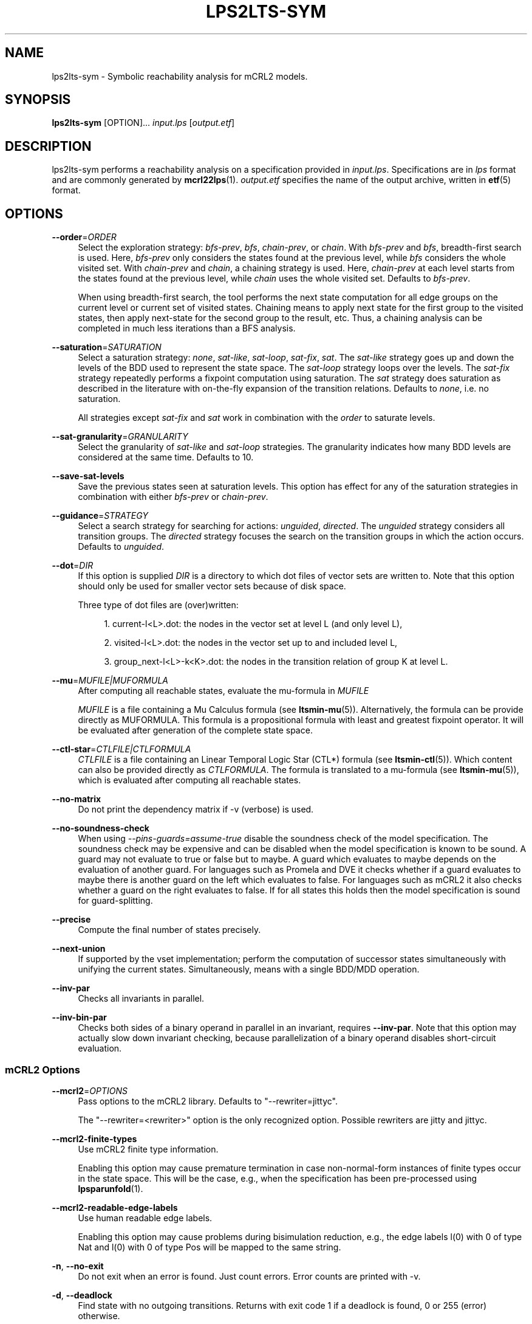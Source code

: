 '\" t
.\"     Title: lps2lts-sym
.\"    Author: [FIXME: author] [see http://www.docbook.org/tdg5/en/html/author]
.\" Generator: DocBook XSL Stylesheets vsnapshot <http://docbook.sf.net/>
.\"      Date: 12/17/2018
.\"    Manual: LTSmin Manual
.\"    Source: LTSmin 3.0.2
.\"  Language: English
.\"
.TH "LPS2LTS\-SYM" "1" "12/17/2018" "LTSmin 3\&.0\&.2" "LTSmin Manual"
.\" -----------------------------------------------------------------
.\" * Define some portability stuff
.\" -----------------------------------------------------------------
.\" ~~~~~~~~~~~~~~~~~~~~~~~~~~~~~~~~~~~~~~~~~~~~~~~~~~~~~~~~~~~~~~~~~
.\" http://bugs.debian.org/507673
.\" http://lists.gnu.org/archive/html/groff/2009-02/msg00013.html
.\" ~~~~~~~~~~~~~~~~~~~~~~~~~~~~~~~~~~~~~~~~~~~~~~~~~~~~~~~~~~~~~~~~~
.ie \n(.g .ds Aq \(aq
.el       .ds Aq '
.\" -----------------------------------------------------------------
.\" * set default formatting
.\" -----------------------------------------------------------------
.\" disable hyphenation
.nh
.\" disable justification (adjust text to left margin only)
.ad l
.\" -----------------------------------------------------------------
.\" * MAIN CONTENT STARTS HERE *
.\" -----------------------------------------------------------------
.SH "NAME"
lps2lts-sym \- Symbolic reachability analysis for mCRL2 models\&.
.SH "SYNOPSIS"
.sp
\fBlps2lts\-sym\fR [OPTION]\&... \fIinput\&.lps\fR [\fIoutput\&.etf\fR]
.SH "DESCRIPTION"
.sp
lps2lts\-sym performs a reachability analysis on a specification provided in \fIinput\&.lps\fR\&. Specifications are in \fIlps\fR format and are commonly generated by \fBmcrl22lps\fR(1)\&. \fIoutput\&.etf\fR specifies the name of the output archive, written in \fBetf\fR(5) format\&.
.SH "OPTIONS"
.PP
\fB\-\-order\fR=\fIORDER\fR
.RS 4
Select the exploration strategy:
\fIbfs\-prev\fR,
\fIbfs\fR,
\fIchain\-prev\fR, or
\fIchain\fR\&. With
\fIbfs\-prev\fR
and
\fIbfs\fR, breadth\-first search is used\&. Here,
\fIbfs\-prev\fR
only considers the states found at the previous level, while
\fIbfs\fR
considers the whole visited set\&. With
\fIchain\-prev\fR
and
\fIchain\fR, a chaining strategy is used\&. Here,
\fIchain\-prev\fR
at each level starts from the states found at the previous level, while
\fIchain\fR
uses the whole visited set\&. Defaults to
\fIbfs\-prev\fR\&.
.sp
When using breadth\-first search, the tool performs the next state computation for all edge groups on the current level or current set of visited states\&. Chaining means to apply next state for the first group to the visited states, then apply next\-state for the second group to the result, etc\&. Thus, a chaining analysis can be completed in much less iterations than a BFS analysis\&.
.RE
.PP
\fB\-\-saturation\fR=\fISATURATION\fR
.RS 4
Select a saturation strategy:
\fInone\fR,
\fIsat\-like\fR,
\fIsat\-loop\fR,
\fIsat\-fix\fR,
\fIsat\fR\&. The
\fIsat\-like\fR
strategy goes up and down the levels of the BDD used to represent the state space\&. The
\fIsat\-loop\fR
strategy loops over the levels\&. The
\fIsat\-fix\fR
strategy repeatedly performs a fixpoint computation using saturation\&. The
\fIsat\fR
strategy does saturation as described in the literature with on\-the\-fly expansion of the transition relations\&. Defaults to
\fInone\fR, i\&.e\&. no saturation\&.
.sp
All strategies except
\fIsat\-fix\fR
and
\fIsat\fR
work in combination with the
\fIorder\fR
to saturate levels\&.
.RE
.PP
\fB\-\-sat\-granularity\fR=\fIGRANULARITY\fR
.RS 4
Select the granularity of
\fIsat\-like\fR
and
\fIsat\-loop\fR
strategies\&. The granularity indicates how many BDD levels are considered at the same time\&. Defaults to 10\&.
.RE
.PP
\fB\-\-save\-sat\-levels\fR
.RS 4
Save the previous states seen at saturation levels\&. This option has effect for any of the saturation strategies in combination with either
\fIbfs\-prev\fR
or
\fIchain\-prev\fR\&.
.RE
.PP
\fB\-\-guidance\fR=\fISTRATEGY\fR
.RS 4
Select a search strategy for searching for actions:
\fIunguided\fR,
\fIdirected\fR\&. The
\fIunguided\fR
strategy considers all transition groups\&. The
\fIdirected\fR
strategy focuses the search on the transition groups in which the action occurs\&. Defaults to
\fIunguided\fR\&.
.RE
.PP
\fB\-\-dot\fR=\fIDIR\fR
.RS 4
If this option is supplied
\fIDIR\fR
is a directory to which dot files of vector sets are written to\&. Note that this option should only be used for smaller vector sets because of disk space\&.
.sp
Three type of dot files are (over)written:
.sp
.RS 4
.ie n \{\
\h'-04' 1.\h'+01'\c
.\}
.el \{\
.sp -1
.IP "  1." 4.2
.\}
current\-l<L>\&.dot: the nodes in the vector set at level L (and only level L),
.RE
.sp
.RS 4
.ie n \{\
\h'-04' 2.\h'+01'\c
.\}
.el \{\
.sp -1
.IP "  2." 4.2
.\}
visited\-l<L>\&.dot: the nodes in the vector set up to and included level L,
.RE
.sp
.RS 4
.ie n \{\
\h'-04' 3.\h'+01'\c
.\}
.el \{\
.sp -1
.IP "  3." 4.2
.\}
group_next\-l<L>\-k<K>\&.dot: the nodes in the transition relation of group K at level L\&.
.RE
.RE
.PP
\fB\-\-mu\fR=\fIMUFILE|MUFORMULA\fR
.RS 4
After computing all reachable states, evaluate the mu\-formula in
\fIMUFILE\fR
.sp
\fIMUFILE\fR
is a file containing a Mu Calculus formula (see
\fBltsmin-mu\fR(5))\&. Alternatively, the formula can be provide directly as MUFORMULA\&. This formula is a propositional formula with least and greatest fixpoint operator\&. It will be evaluated after generation of the complete state space\&.
.RE
.PP
\fB\-\-ctl\-star\fR=\fICTLFILE|CTLFORMULA\fR
.RS 4
\fICTLFILE\fR
is a file containing an Linear Temporal Logic Star (CTL*) formula (see
\fBltsmin-ctl\fR(5))\&. Which content can also be provided directly as
\fICTLFORMULA\fR\&. The formula is translated to a mu\-formula (see
\fBltsmin-mu\fR(5)), which is evaluated after computing all reachable states\&.
.RE
.PP
\fB\-\-no\-matrix\fR
.RS 4
Do not print the dependency matrix if \-v (verbose) is used\&.
.RE
.PP
\fB\-\-no\-soundness\-check\fR
.RS 4
When using
\fI\-\-pins\-guards=assume\-true\fR
disable the soundness check of the model specification\&. The soundness check may be expensive and can be disabled when the model specification is known to be sound\&. A guard may not evaluate to true or false but to maybe\&. A guard which evaluates to maybe depends on the evaluation of another guard\&. For languages such as Promela and DVE it checks whether if a guard evaluates to maybe there is another guard on the left which evaluates to false\&. For languages such as mCRL2 it also checks whether a guard on the right evaluates to false\&. If for all states this holds then the model specification is sound for guard\-splitting\&.
.RE
.PP
\fB\-\-precise\fR
.RS 4
Compute the final number of states precisely\&.
.RE
.PP
\fB\-\-next\-union\fR
.RS 4
If supported by the vset implementation; perform the computation of successor states simultaneously with unifying the current states\&. Simultaneously, means with a single BDD/MDD operation\&.
.RE
.PP
\fB\-\-inv\-par\fR
.RS 4
Checks all invariants in parallel\&.
.RE
.PP
\fB\-\-inv\-bin\-par\fR
.RS 4
Checks both sides of a binary operand in parallel in an invariant, requires
\fB\-\-inv\-par\fR\&. Note that this option may actually slow down invariant checking, because parallelization of a binary operand disables short\-circuit evaluation\&.
.RE
.SS "mCRL2 Options"
.PP
\fB\-\-mcrl2\fR=\fIOPTIONS\fR
.RS 4
Pass options to the mCRL2 library\&. Defaults to "\-\-rewriter=jittyc"\&.
.sp
The "\-\-rewriter=<rewriter>" option is the only recognized option\&. Possible rewriters are
jitty
and
jittyc\&.
.RE
.PP
\fB\-\-mcrl2\-finite\-types\fR
.RS 4
Use mCRL2 finite type information\&.
.sp
Enabling this option may cause premature termination in case non\-normal\-form instances of finite types occur in the state space\&. This will be the case, e\&.g\&., when the specification has been pre\-processed using
\fBlpsparunfold\fR(1)\&.
.RE
.PP
\fB\-\-mcrl2\-readable\-edge\-labels\fR
.RS 4
Use human readable edge labels\&.
.sp
Enabling this option may cause problems during bisimulation reduction, e\&.g\&., the edge labels l(0) with 0 of type Nat and l(0) with 0 of type Pos will be mapped to the same string\&.
.RE
.PP
\fB\-n\fR, \fB\-\-no\-exit\fR
.RS 4
Do not exit when an error is found\&. Just count errors\&. Error counts are printed with
\-v\&.
.RE
.PP
\fB\-d\fR, \fB\-\-deadlock\fR
.RS 4
Find state with no outgoing transitions\&. Returns with exit code 1 if a deadlock is found, 0 or 255 (error) otherwise\&.
.RE
.PP
\fB\-i\fR, \fB\-\-invariant\fR=\fIPREDFILE|PREDEXPRESSION\fR
.RS 4
Find state where the invariant is violated\&. The file
\fIPREDFILE\fR
contains an expression in a simple predicate language (see
\fBltsmin-pred\fR(5))\&. Its contents can also be entered directly as a
\fIPREDEXPRESSION\fR\&. Returns with exit code 1 if a violation is found, 0 or 255 (error) otherwise\&.
.RE
.PP
\fB\-a\fR, \fB\-\-action\fR=\fISTRING\fR
.RS 4
Find state with an outgoing transition of type
\fISTRING\fR\&. Returns with exit code 1 if the action is found, 0 or 255 (error) otherwise\&.
.RE
.PP
\fB\-\-trace\fR=\*(AqFILE\*(Aq\fI\&.gcf\fR
.RS 4
When finding a deadlock state or a transition labelled with a certain action, write a trace to \*(AqFILE\*(Aq\fI\&.gcf\fR, beginning from the initial state\&. Traces can be pretty\-printed with
\fBltsmin-printtrace\fR(1)\&.
.RE
.SS "PINS Options"
.PP
\fB\-\-labels\fR
.RS 4
Print state variable, type and value names, and state and action labels\&. Then exit\&. Useful for writing predicate (\-\-invariant), LTL (\-\-ltl), CTL/CTL* (\-\-ctl), and mu\-calculus (\-\-mu) expressions\&.
.RE
.PP
\fB\-\-matrix\fR
.RS 4
Print the dependency matrix and exit\&.
.RE
.PP
\fB\-c\fR, \fB\-\-cache\fR
.RS 4
Enable caching of greybox calls\&.
.sp
If this option is used, the state space generator makes calls to the short version of the greybox next\-state function and memoizes the results\&. If the next\-state function is expensive this will yield substantial speedups\&.
.RE
.PP
\fB\-\-pins\-guards\fR
.RS 4
Use guards in combination with the long next\-state function to speed up the next\-state function\&.
.RE
.PP
\fB\-\-allow\-undefined\-edges\fR
.RS 4
Allow values for edge variables in atomic predicates to be unreachable\&.
.RE
.PP
\fB\-\-allow\-undefined\-values\fR
.RS 4
Allow undefined values in atomic predicates for enums\&.
.RE
.PP
\fB\-r\fR, \fB\-\-regroup\fR=\fISPEC\fR
.RS 4
Enable regrouping optimizations on the dependency matrix\&.
.sp
\fISPEC\fR
is a comma\-separated sequence of transformations
\fI<(\fR\fI\fIT\fR\fR\fI,)+>\fR
which are applied in this order to the dependency matrix\&. The following transformations
\fIT\fR
are available:
.PP
gs
.RS 4
Group Safely; macro for "\fBgc\fR,\fBgr\fR,\fBcw\fR,\fBrs\fR"; almost always a win\&.
.RE
.PP
ga
.RS 4
Group Aggressively (row subsumption); macro for "\fBgc\fR,\fBrs\fR,\fBru\fR,\fBcw\fR,\fBrs\fR"; can be a huge win, but in some cases causes slower state space generation\&.
.RE
.PP
gsa
.RS 4
Group Simulated Annealing; macro for "\fBgc\fR,\fBgr\fR,\fBcsa\fR,\fBrs\fR"; almost always a win; usually better than
\fBgs\fR\&.
.RE
.PP
gc
.RS 4
Group Columns; macro for "\fBcs\fR,\fBcn\fR"\&.
.RE
.PP
gr
.RS 4
Group Rows; macro for "\fBrs\fR,\fBrn\fR"\&.
.RE
.PP
cs
.RS 4
Column Sort; sort columns lexicographically\&.
.RE
.PP
cn
.RS 4
Column Nub; (temporarily) group duplicate columns, thereby making
\fIca\fR
more tractable\&. Requires
\fBcs\fR\&.
.RE
.PP
cw
.RS 4
Column sWap; minimize distance between columns by swapping them heuristically\&. This reordering improves performance of the symbolic data structures\&.
.RE
.PP
ca
.RS 4
Column All permutations; try to find the column permutation with the best cost metric\&. Potentially, this is an expensive operation\&.
.RE
.PP
csa
.RS 4
Column Simulated Annealing; minimize distance between columns by swapping them using simulated annealing\&.
.RE
.PP
rs
.RS 4
Row Sort; sort rows lexicographically\&.
.RE
.PP
rn
.RS 4
Row Nub; remove duplicate rows from the dependency matrix\&. This is always a win\&. Requires
\fBrs\fR\&.
.RE
.PP
ru
.RS 4
Row sUbsume; try to remove more rows than nubbing, thereby trading speed for memory\&. Requires
\fBrs\fR\&.
.RE
.PP
w2W
.RS 4
Over\-approximate all must\-write to may\-write\&. May\-write supports the copy (\-) dependency\&.
.RE
.PP
r2+
.RS 4
Over\-approximate read to read+write\&. Allows read dependencies to also subsume write dependencies\&.
.RE
.PP
w2+
.RS 4
Over\-approximate must\-write to read+write\&. Allows must\-write dependencies to also subsume read dependencies\&.
.RE
.PP
W2+
.RS 4
Over\-approximate may\-write to read+write\&. Allows must\-write dependencies to also subsume read dependencies\&.
.RE
.PP
\-2r
.RS 4
Over\-approximate copy to read\&. May be useful for testing whether the dependency matrix is correct\&.
.RE
.PP
rb4w
.RS 4
Use special heuristics to move read dependencies before write dependences\&. Often a win in symbolic state space generation\&.
.RE
.PP
mm
.RS 4
Writes metrics of the selected (\fBsr\fR,
\fBsw\fR,
\fBsc\fR) matrix to stdout\&. The following metrics are printed:
.sp
.RS 4
.ie n \{\
\h'-04' 1.\h'+01'\c
.\}
.el \{\
.sp -1
.IP "  1." 4.2
.\}
Event span: the total distance between the minimum and maximum column of rows\&.
.RE
.sp
.RS 4
.ie n \{\
\h'-04' 2.\h'+01'\c
.\}
.el \{\
.sp -1
.IP "  2." 4.2
.\}
Normalized event span: the event span divided by the size of the matrix (rows x columns)\&.
.RE
.sp
.RS 4
.ie n \{\
\h'-04' 3.\h'+01'\c
.\}
.el \{\
.sp -1
.IP "  3." 4.2
.\}
Weighted event span: the weighted event span, the event span, including a moment signifying the location of the span\&. See, Siminiceanu et al\&., we use moment 1\&.
.RE
.sp
.RS 4
.ie n \{\
\h'-04' 4.\h'+01'\c
.\}
.el \{\
.sp -1
.IP "  4." 4.2
.\}
Normalized weighted event span: the weighted event span divided by the size of the matrix (rows x column)\&.
.RE
.RE
.PP
sr
.RS 4
Select the read matrix for
\fBcs\fR,
\fBcsa\fR,
\fBcw\fR,
\fBca\fR,
\fBrs\fR,
\fBbcm\fR,
\fBbs\fR,
\fBbk\fR,
\fBvcm\fR,
\fBvacm\fR,
\fBvgps\fR
and
\fBmm\fR\&.
.RE
.PP
sw
.RS 4
Select the write matrix (default) for
\fBcs\fR,
\fBcsa\fR,
\fBcw\fR,
\fBca\fR,
\fBrs\fR,
\fBbcm\fR,
\fBbs\fR,
\fBbk\fR,
\fBvcm\fR,
\fBvacm\fR,
\fBvgps\fR
and
\fBmm\fR\&. The write matrix is the default selection, because only write dependencies can create new nodes in decision diagrams\&. A bad variable order in the write matrix thus leads to a large number of peak nodes during reachability analysis\&. A bad variable order in the read matrix can also lead to a slow reachability analysis, but typically not as severe as a bad variable order in the write matrix\&. Slow reachability analysis due to a bad variable order in the read matrix causes many recursive calls to the relational product operation\&. Typically it is best that read dependencies are moved to the top DD level, thus left most in the read matrix\&.
.RE
.PP
sc
.RS 4
Select the combined matrix for
\fBcs\fR,
\fBcsa\fR,
\fBcw\fR,
\fBca\fR,
\fBrs\fR,
\fBbcm\fR,
\fBbs\fR,
\fBbk\fR,
\fBvcm\fR,
\fBvacm\fR,
\fBvgps\fR
and
\fBmm\fR\&. The combined matrix is the logical or of the read and write matrix\&.
.RE
.PP
bg
.RS 4
Use a bipartite graph (default) for
\fBbcm\fR,
\fBbk\fR,
\fBbs\fR,
\fBvcm\fR,
\fBvacm\fR
and
\fBvgps\fR\&.
.RE
.PP
tg
.RS 4
Create a total graph of the bipartite graph for
\fBbcm\fR,
\fBbk\fR,
\fBbs\fR,
\fBvcm\fR,
\fBvacm\fR
and
\fBvgps\fR\&. This adds more vertices and edges thus increasing computation time, but sometimes provides a better ordering\&.
.RE
.sp
Below, the sparse matrix algorithms prefixed with
\fBb\fR
are only available when LTSmin is compiled with Boost\&. Algorithms prefixed with
\fBv\fR
are only available when LTSmin is compiled with ViennaCL\&.
.PP
bcm
.RS 4
Apply Boost\(cqs Cuthill\-McKee ordering\&.
.RE
.PP
bk
.RS 4
Apply Boost\(cqs King ordering\&.
.RE
.PP
bs
.RS 4
Apply Boost\(cqs Sloan ordering\&.
.RE
.PP
vcm
.RS 4
Apply ViennaCL\(cqs Cuthill\-McKee ordering\&.
.RE
.PP
vacm
.RS 4
Apply ViennaCL\(cqs advanced Cuthill\-McKee ordering\&.
.RE
.PP
vgps
.RS 4
Apply ViennaCl\(cqs Gibbs\-Poole\-Stockmeyer ordering\&.
.RE
.PP
f
.RS 4
Apply FORCE ordering\&.
.RE
.RE
.PP
\fB\-\-row\-perm\fR=\fIPERM\fR
.RS 4
Apply row permutation
\fIPERM\fR, where
\fIPERM\fR
is a sequence of row numbers, separated by a comma\&. E\&.g\&. the vector 2,1,0 will swap row 2 with row 0\&.
.RE
.PP
\fB\-\-col\-perm\fR=\fIPERM\fR
.RS 4
Apply column permutation
\fIPERM\fR, where
\fIPERM\fR
is a sequence of column numbers, separated by a comma\&. E\&.g\&. the vector 2,1,0 will swap column 2 with column 0\&.
.RE
.PP
\fB\-\-col\-ins\fR=\fIPAIRS\fR
.RS 4
Insert columns before other columns in the dependency matrix\&.
.sp
\fIPAIRS\fR
is a comma\-separated sequence of pairs
\fI<(C\&.C\fR,)+>\*(Aq\&. E\&.g\&.
\fB\-\-col\-ins=1\&.0\fR
will insert column
\fB1\fR
before column
\fB0\fR\&. Each pair contains a source column
\fBC\fR
and a target column
\fBC\*(Aq\fR\&. During the application of the whole sequence,
\fBC\fR
will always be the column number that corresponds with the column before the application of the whole sequence\&. The column number
\fBC\*(Aq\fR
will always be the column during the application of the whole sequence\&. This means that in for example
\fB\-\-col\-ins=2\&.0,1\&.0\fR, first column
\fB2\fR
is inserted at position
\fB0\fR, then column
\fB1\fR
is inserted at position
\fB0\fR\&. The result will be that the original column
\fB2\fR
will be at position
\fB1\fR\&. Another important detail is that when
\fB\-\-col\-ins\fR
is used, all source columns will temporarily be "removed" during reordering from the dependency matrix, i\&.e\&. when the
\fB\-r\fR,\fB\-\-regroup\fR
option is given\&. After reordering is done, the columns will be inserted at the desired target position\&. In other words, reordering algorithms given by the option
\fB\-r\fR,\fB\-\-regroup\fR, will only be applied on the dependency matrix with source columns removed\&.
.RE
.PP
\fB\-\-sloan\-w1\fR=\fIWEIGHT1\fR
.RS 4
Use
\fIWEIGHT1\fR
as the first weight for the Sloan algorithm, see
\m[blue]\fBhttps://www\&.boost\&.org/doc/libs/1_66_0/libs/graph/doc/sloan_ordering\&.htm\fR\m[]\&.
.RE
.PP
\fB\-\-sloan\-w2\fR=\fIWEIGHT2\fR
.RS 4
Use
\fIWEIGHT2\fR
as the second weight for the Sloan algorithm, see
\m[blue]\fBhttps://www\&.boost\&.org/doc/libs/1_66_0/libs/graph/doc/sloan_ordering\&.htm\fR\m[]\&.
.RE
.PP
\fB\-\-graph\-metrics\fR
.RS 4
Print Boost\(cqs and ViennaCL\(cqs graph metrics (only available when LTSmin is compiled with Boost or ViennaCL)\&.
.RE
.PP
\fB\-\-regroup\-exit\fR
.RS 4
Exit with 0 when regrouping is done\&.
.RE
.PP
\fB\-\-regroup\-time\fR
.RS 4
Print timing information of each transformation, given in sequence
\fB\-\-regroup\fR
(\fB\-r\fR)\&.
.RE
.PP
\fB\-\-mucalc\fR=\fIFILE\fR|\fIFORMULA\fR
.RS 4
Compute a parity game for the mu\-calculus formula\&.
.sp
The mu\-calculus formula is provided in the file
\fIFILE\fR
or directly as a string
\fIFORMULA\fR\&. The syntax and tool support are described in
\fBltsmin-mucalc\fR(5)\&.
.RE
.PP
\fB\-\-por\fR=\fIheur|del\fR
.RS 4
Activate partial\-order reduction
.sp
Partial\-Order Reduction (POR) can reduce the state space when searching for deadlocks (\-d) or accepting cycles (\-\-ltl)\&. Two POR algorithms are available:
.PP
heur
.RS 4
Uses a cost\-based heuristic beam\-search to find the smallest stubborn set
.RE
.PP
del
.RS 4
Uses Valmari\(cqs deletion algorithm to find the smallest stubborn set by iteratively removing transitions while maintaining the constraints\&.
.RE
.RE
.PP
\fB\-\-weak\fR
.RS 4
Use weak commutativity in partial\-order reduction\&. Possibly yielding better reductions\&.
.RE
.PP
\fB\-\-leap\fR
.RS 4
Use leaping partial\-order reduction, by combining several disjoint stubborn sets sequentially\&.
.RE
.SH "ENVIRONMENT VARIABLES"
.sp
LTSmin supports the following list of environment variables\&.
.sp
.it 1 an-trap
.nr an-no-space-flag 1
.nr an-break-flag 1
.br
.B Table\ \&1.\ \&Environment Variables:
.TS
allbox tab(:);
ltB ltB ltB.
T{
Name
T}:T{
Unit
T}:T{
Description
T}
.T&
lt lt lt
lt lt lt.
T{
.sp
LTSMIN_MEM_SIZE
T}:T{
.sp
bytes
T}:T{
.sp
Sets the amount of system memory to the given value\&.
T}
T{
.sp
LTSMIN_NUM_CPUS
T}:T{
.sp
constant
T}:T{
.sp
Sets the amount of CPUs to the given value\&.
T}
.TE
.sp 1
.sp
The variables \fBLTSMIN_MEM_SIZE\fR, and \fBLTSMIN_NUM_CPUS\fR are particularly relevant when neither \fBsysconf(3)\fR nor \fBcgroups(7)\fR is able to properly detect these limits, e\&.g\&. when LTSmin runs on Travis CI in a docker container\&.
.SS "Symbolic Parity Game Options"
.sp
A symbolic parity game can be generated either by using the \-\-mucalc option or by using the PBES language module\&.
.PP
\fB\-\-pg\-solve\fR
.RS 4
Solve the generated parity game\&.
.RE
.PP
\fB\-\-pg\-reduce\fR
.RS 4
Reduce the generated parity game on\-the\-fly (experimental)\&.
.RE
.PP
\fB\-\-pg\-write=\fR\fB\fIFILE\fR\fR
.RS 4
Writes a symbolic parity game to
\fIFILE\fR\&.
.RE
.SS "Symbolic Parity Game Solver Options"
.PP
\fB\-\-attr\fR=\fIdefault\fR|\fIchain\fR|\fIpar\fR|\fIpar2\fR
.RS 4
Choose attractor function\&.
.sp
Available attractor functions:
.PP
\fIdefault\fR
.RS 4
Straightforward attractor computation\&.
.RE
.PP
\fIchain\fR
.RS 4
Chaining attractor, applies transition groups in a different order than
\fIdefault\fR
in computing an attractor level\&.
.RE
.PP
\fIpar\fR
.RS 4
Spawns parallel tasks to compute forward and backward steps for each attractor level\&.
.RE
.PP
\fIpar2\fR
.RS 4
Spawns more parallel tasks than
\fIpar\fR, by applying forward steps in parallel to the result of the backward steps of the different transition groups\&.
.RE
.RE
.PP
\fB\-\-saturating\-attractor\fR
.RS 4
Use saturation in the chaining attractor\&.
.RE
.PP
\fB\-\-pg\-write\-dot\fR
.RS 4
Write dot files to disk during parity game solving for debugging\&.
.RE
.SS "Vector Set Options"
.PP
\fB\-\-vset\fR=\fITYPE\fR
.RS 4
Select type of vector set:
\fIldd64\fR,
\fIldd\fR,
\fIlist\fR,
\fItree\fR,
\fIfdd\fR,
\fIddd\fR,
\fIsylvan\fR, or
\fIlddmc\fR\&. With
\fIldd64\fR, the 64\-bit ListDD list encoding is used (non\-ATerm based)\&. With
\fIldd\fR, the 32\-bit ListDD list encoding is used (non\-ATerm based)\&. With
\fIlist\fR, ATermDD with list encoding is used\&. With
\fItree\fR, ATermDD with tree encoding is used\&. With
\fIfdd\fR, BuDDy FDDs are used\&. With
\fIddd\fR, libDDD SDDs are used\&. With
\fIsylvan\fR, the parallel BDD package Sylvan is used\&. With
\fIlddmc\fR, the parallel LDD package LDDmc is used\&. Defaults to first available type in the list\&.
.RE
.PP
\fBvset\-cache\-diff\fR=\fIdiff\fR
.RS 4
Influences the size of operations cache when counting precisely with bignums: cache size = floor((2log(\fInodes\-to\-count\fR) + <diff>)^2)\&. More precisely; LTSmin will bitshift <diff> bits to the left or right on the number of nodes in the vector set, depending on the signedness of <diff>\&. The default is
\fB0\fR, meaning that if the cache is full the number of bignums in memory will be equal to the number of nodes in the vector set\&. The default value seems to work well, even when the number vectors in the vector set is very large relative to the number of nodes\&. If the number of vectors relative to the number of nodes is lower, <diff> may be decreased\&. The user may want to set <diff> as low as possible (to save memory), while keeping the operations cache effective\&. Bignums are not floating point numbers and may thus consume a lot of memory\&.
.RE
.SS "ListDD Options"
.PP
\fB\-\-ldd32\-step\fR=\fISTEP\fR
.RS 4
The internal tables of ListDD resize according to the Fibonacci series\&. This option sets the initial size to the Fibonacci number
\fISTEP\fR\&. Defaults to 30\&.
.RE
.PP
\fB\-\-ldd32\-cache\fR=\fIDIFF\fR
.RS 4
Set Fibonacci difference
\fIDIFF\fR
between the cache and nodes (DIFF may be negative)\&. Defaults to 1\&.
.RE
.SS "ListDD Options"
.PP
\fB\-\-ldd\-step\fR=\fISTEP\fR
.RS 4
The internal tables of ListDD resize according to the Fibonacci series\&. This option sets the initial size to the Fibonacci number
\fISTEP\fR\&. Defaults to 30\&.
.RE
.PP
\fB\-\-ldd\-cache\fR=\fIDIFF\fR
.RS 4
Set Fibonacci difference
\fIDIFF\fR
between the cache and nodes (DIFF may be negative)\&. Defaults to 1\&.
.RE
.SS "BuDDy Options"
.PP
\fB\-\-cache\-ratio\fR=\fIRATIO\fR
.RS 4
Set cache ration\&. Defaults to 64\&.
.RE
.PP
\fB\-\-max\-increase\fR=\fINUMBER\fR
.RS 4
Set maximum increase\&. Defaults to 1,000,000\&.
.RE
.PP
\fB\-\-min\-free\-nodes\fR=\fIPERCENTAGE\fR
.RS 4
Sets the minimum percentage of free nodes as integer between 0 and 100\&. Defaults to 20\&.
.RE
.PP
\fB\-\-fdd\-bits\fR=\fIBITS\fR
.RS 4
Sets the number of bits for each FDD variable\&. Defaults to 16\&.
.RE
.PP
\fB\-\-fdd\-reorder\fR=\fISTRATEGY\fR
.RS 4
Sets the strategy for dynamic variable reordering\&. Valid options are
\fInone\fR,
\fIwin2\fR,
\fIwin2ite\fR,
\fIwin3\fR,
\fIwin3ite\fR,
\fIsift\fR,
\fIsiftite\fR,
\fIrandom\fR\&. Refer to the
\m[blue]\fBBuDDy manual\fR\m[]\&\s-2\u[1]\d\s+2
for details\&. Defaults to
\fInone\fR\&.
.RE
.SS "Sylvan Options"
.PP
\fB\-\-sylvan\-threads\fR=\fINUMBER\fR
.RS 4
Set number of workers\&. Defaults to 1\&.
.RE
.sp
*\-\-sylvan\-dqsize Sets the size of the (static) task queue for work stealing in Wool to N\&. Defaults to 100000\&.
.PP
\fB\-\-sylvan\-tablesize\fR=\fINUMBER\fR
.RS 4
Sets the size of the BDD table to 1<<N nodes\&. Defaults to 23\&. Maximum of 29\&.
.RE
.PP
\fB\-\-sylvan\-cachesize\fR=\fINUMBER\fR
.RS 4
Set the size of the memoization table to 1<<N entries\&. Defaults to 23\&.
.RE
.PP
\fB\-\-sylvan\-bits\fR=\fIBITS\fR
.RS 4
Sets the number of bits for each integer in the state vector\&. Defaults to 16\&.
.RE
.PP
\fB\-\-sylvan\-granularity\fR=\fINUMBER\fR
.RS 4
Controls memoization table usage\&. Only use the memoization table every 1/N BDD levels\&. Defaults to 1, i\&.e\&., always use the table\&.
.RE
.SS "LDDmc Options"
.PP
\fB\-\-lddmc\-tablesize\fR=\fINUMBER\fR
.RS 4
Sets the size of the BDD table to 1<<N nodes\&. Defaults to 23\&. Maximum of 29\&.
.RE
.PP
\fB\-\-lddmc\-cachesize\fR=\fINUMBER\fR
.RS 4
Set the size of the memoization table to 1<<N entries\&. Defaults to 23\&.
.RE
.SS "Lace Options"
.PP
\fB\-\-lace\-workers\fR=\fINUMBER\fR
.RS 4
Set number of Lace workers (threads for parallelization)\&. Defaults to the number of available cores if parallel algorithms are used, 1 otherwise\&.
.RE
.PP
\fB\-\-lace\-dqsize\fR=\fINUMBER\fR
.RS 4
Set length of Lace task queue\&. Defaults to 40960000\&.
.RE
.PP
\fB\-\-lace\-stacksize\fR=\fINUMBER\fR
.RS 4
Set size of program stack in kilo bytes\&. Defaults to 0, which means using the default stack size\&.
.RE
.SS "General Options"
.PP
\fB\-v\fR
.RS 4
Increase the level of verbosity
.RE
.PP
\fB\-q\fR
.RS 4
Be quiet; do not print anything to the terminal\&.
.RE
.PP
\fB\-\-debug=<file\&.c>\fR
.RS 4
Enable debugging output for file\&.c (option allowed multiple times)\&.
.RE
.PP
\fB\-\-version\fR
.RS 4
Print version string of this tool\&.
.RE
.PP
\fB\-h\fR, \fB\-\-help\fR
.RS 4
Print help text
.RE
.PP
\fB\-\-usage\fR
.RS 4
Print short usage summary\&.
.RE
.SH "EXIT STATUS"
.PP
\fB0\fR
.RS 4
Successful termination\&.
.RE
.PP
\fB1\fR
.RS 4
Counter example found\&.
.RE
.PP
\fB255\fR
.RS 4
Some error occurred\&.
.RE
.SH "SUPPORT"
.sp
Send questions, bug reports, comments and feature suggestions to the \m[blue]\fBLTSmin Support Team\fR\m[]\&\s-2\u[2]\d\s+2\&.
.SH "SEE ALSO"
.sp
\fBltsmin\fR(7), \fBetf\fR(5), \fBltsmin-mpi\fR(1), \fBltsmin-mucalc\fR(5), \fBltsmin-convert\fR(1), \fBltsmin-printtrace\fR(1), \m[blue]\fBICTAC 2008, LNCS 5160\fR\m[]\&\s-2\u[3]\d\s+2, \m[blue]\fBmuCRL\fR\m[]\&\s-2\u[4]\d\s+2, \m[blue]\fBmCRL2\fR\m[]\&\s-2\u[5]\d\s+2, \m[blue]\fBDiVinE 2\&.2\fR\m[]\&\s-2\u[6]\d\s+2, \m[blue]\fBMPI Forum\fR\m[]\&\s-2\u[7]\d\s+2, \m[blue]\fBBuDDy\fR\m[]\&\s-2\u[8]\d\s+2, \m[blue]\fBprom\fR\m[]\&\s-2\u[9]\d\s+2, and \m[blue]\fBProB\fR\m[]\&\s-2\u[10]\d\s+2
.SH "NOTES"
.IP " 1." 4
BuDDy manual
.RS 4
\%http://buddy.sourceforge.net/manual/group__reorder.html
.RE
.IP " 2." 4
LTSmin Support Team
.RS 4
\%mailto:ltsmin-support@lists.utwente.nl
.RE
.IP " 3." 4
ICTAC 2008, LNCS 5160
.RS 4
\%http://dx.doi.org/10.1007/978-3-540-85762-4_6
.RE
.IP " 4." 4
muCRL
.RS 4
\%http://www.cwi.nl/~mcrl/
.RE
.IP " 5." 4
mCRL2
.RS 4
\%http://www.mcrl2.org/
.RE
.IP " 6." 4
DiVinE 2.2
.RS 4
\%http://divine.fi.muni.cz/
.RE
.IP " 7." 4
MPI Forum
.RS 4
\%http://www.mpi-forum.org/
.RE
.IP " 8." 4
BuDDy
.RS 4
\%http://buddy.sourceforge.net/
.RE
.IP " 9." 4
prom
.RS 4
\%http://eprints.eemcs.utwente.nl/22042/
.RE
.IP "10." 4
ProB
.RS 4
\%https://www3.hhu.de/stups/prob/index.php/Main_Page
.RE
